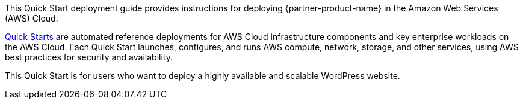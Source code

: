 // Replace the content in <>
// Identify your target audience and explain how/why they would use this Quick Start.
//Avoid borrowing text from third-party websites (copying text from AWS service documentation is fine). Also, avoid marketing-speak, focusing instead on the technical aspect.

This Quick Start deployment guide provides instructions for deploying {partner-product-name} in the Amazon Web Services (AWS) Cloud.

http://aws.amazon.com/quickstart/[Quick Starts^] are automated reference deployments for AWS Cloud infrastructure components and key enterprise workloads on the AWS Cloud. Each Quick Start launches, configures, and runs AWS compute, network, storage, and other services, using AWS best practices for security and availability.

This Quick Start is for users who want to deploy a highly available and scalable WordPress website.